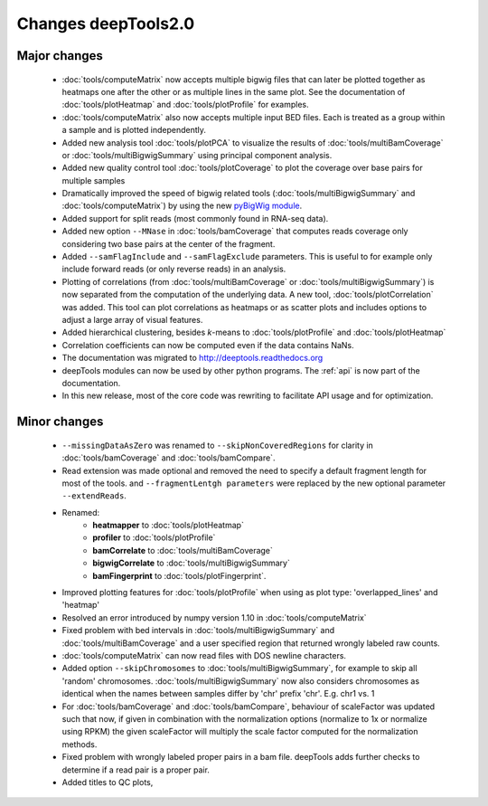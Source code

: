 Changes deepTools2.0
====================

Major changes
^^^^^^^^^^^^^

 * :doc:`tools/computeMatrix` now accepts multiple bigwig files that can later be plotted together as heatmaps
   one after the other or as multiple lines in the same plot. See the documentation of :doc:`tools/plotHeatmap`
   and :doc:`tools/plotProfile` for examples.

 * :doc:`tools/computeMatrix` also now accepts multiple input BED files. Each is treated as a group within a sample
   and is plotted independently.

 * Added new analysis tool :doc:`tools/plotPCA` to visualize the results of :doc:`tools/multiBamCoverage`
   or :doc:`tools/multiBigwigSummary` using principal component analysis.

 * Added new quality control tool :doc:`tools/plotCoverage` to plot the coverage over base pairs for multiple samples

 * Dramatically improved the speed of bigwig related tools (:doc:`tools/multiBigwigSummary` and :doc:`tools/computeMatrix`)
   by using the new `pyBigWig module <https://github.com/dpryan79/pyBigWig>`_.

 * Added support for split reads (most commonly found in RNA-seq data).

 * Added new option ``--MNase`` in :doc:`tools/bamCoverage` that computes reads coverage only considering two
   base pairs at the center of the fragment.

 * Added ``--samFlagInclude`` and ``--samFlagExclude`` parameters. This is useful to for example
   only include forward reads (or only reverse reads) in an analysis.

 * Plotting of correlations (from :doc:`tools/multiBamCoverage` or :doc:`tools/multiBigwigSummary`) is now
   separated from the computation of the underlying data. A new tool, :doc:`tools/plotCorrelation` was added. This tool
   can plot correlations as heatmaps or as scatter plots and includes options to adjust a large array of visual features.

 * Added hierarchical clustering, besides *k*-means to :doc:`tools/plotProfile` and :doc:`tools/plotHeatmap`

 * Correlation coefficients can now be computed even if the data contains NaNs.

 * The documentation was migrated to http://deeptools.readthedocs.org

 * deepTools modules can now be used by other python programs. The :ref:`api` is now part of the documentation.

 * In this new release, most of the core code was rewriting to facilitate API usage and for optimization.

Minor changes
^^^^^^^^^^^^^

 * ``--missingDataAsZero`` was renamed to ``--skipNonCoveredRegions`` for clarity in :doc:`tools/bamCoverage`
   and :doc:`tools/bamCompare`.
 * Read extension was made optional and removed the need to specify a default fragment length for most of the tools.
   and ``--fragmentLentgh parameters`` were replaced by the new optional parameter ``--extendReads``.
 * Renamed:
    * **heatmapper** to :doc:`tools/plotHeatmap`
    * **profiler** to :doc:`tools/plotProfile`
    * **bamCorrelate** to :doc:`tools/multiBamCoverage`
    * **bigwigCorrelate** to :doc:`tools/multiBigwigSummary`
    * **bamFingerprint** to :doc:`tools/plotFingerprint`.
 * Improved plotting features for :doc:`tools/plotProfile` when using as plot type: 'overlapped_lines' and 'heatmap'
 * Resolved an error introduced by numpy version 1.10 in :doc:`tools/computeMatrix`
 * Fixed problem with bed intervals in :doc:`tools/multiBigwigSummary` and :doc:`tools/multiBamCoverage` and a
   user specified region that returned wrongly labeled raw counts.
 * :doc:`tools/computeMatrix` can now read files with DOS newline characters.
 * Added option ``--skipChromosomes`` to  :doc:`tools/multiBigwigSummary`, for example to skip all
   'random' chromosomes. :doc:`tools/multiBigwigSummary` now also considers chromosomes as identical
   when the names between samples differ by 'chr' prefix 'chr'. E.g. chr1 vs. 1
 * For :doc:`tools/bamCoverage` and :doc:`tools/bamCompare`, behaviour of scaleFactor was updated such that now,
   if given in combination with the normalization options (normalize to 1x or normalize using RPKM) the given scaleFactor
   will multiply the scale factor computed for the normalization methods.
 * Fixed problem with wrongly labeled proper pairs in a bam file. deepTools adds further checks to
   determine if a read pair is a proper pair.
 * Added titles to QC plots,
